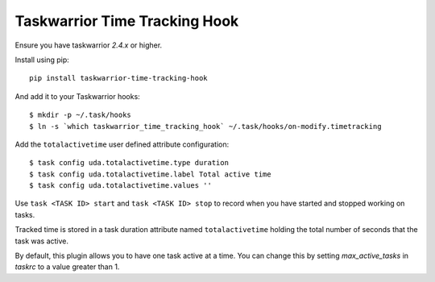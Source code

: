 Taskwarrior Time Tracking Hook
==============================
 
Ensure you have taskwarrior `2.4.x` or higher.


Install using pip::

    pip install taskwarrior-time-tracking-hook

And add it to your Taskwarrior hooks::

    $ mkdir -p ~/.task/hooks
    $ ln -s `which taskwarrior_time_tracking_hook` ~/.task/hooks/on-modify.timetracking

Add the ``totalactivetime`` user defined attribute configuration::

    $ task config uda.totalactivetime.type duration
    $ task config uda.totalactivetime.label Total active time
    $ task config uda.totalactivetime.values ''

Use ``task <TASK ID> start`` and ``task <TASK ID> stop`` to record when you have
started and stopped working on tasks.

Tracked time is stored in a task duration attribute named ``totalactivetime``
holding the total number of seconds that the task was active.

By default, this plugin allows you to have one task active at a time. You can
change this by setting `max_active_tasks` in `taskrc` to a value greater than 1.

